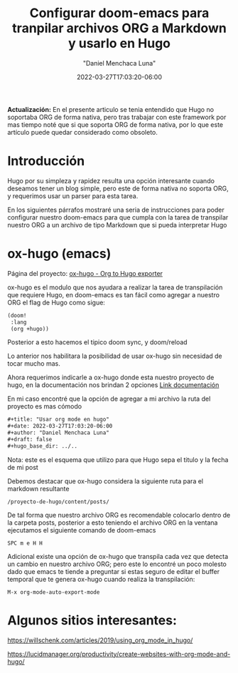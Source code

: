 #+title: Configurar doom-emacs para tranpilar archivos ORG a Markdown y usarlo en Hugo
#+date: 2022-03-27T17:03:20-06:00
#+author: "Daniel Menchaca Luna"
#+draft: false
#+hugo_base_dir: ../..

*Actualización:* En el presente articulo se tenia entendido que Hugo no soportaba ORG de forma nativa, pero tras trabajar con este framework por mas tiempo noté que si que soporta ORG de forma nativa, por lo que este artículo puede quedar considerado como obsoleto.


* Introducción

Hugo por su simpleza y rapidez resulta una opción interesante cuando deseamos tener un blog simple, pero este de forma nativa no soporta ORG, y requerimos usar un parser para esta tarea.

En los siguientes párrafos mostraré una seria de instrucciones para poder configurar nuestro doom-emacs para que cumpla con la tarea de transpilar nuestro ORG a un archivo de tipo Markdown que si pueda interpretar Hugo

* ox-hugo (emacs)

Página del proyecto: [[https://ox-hugo.scripter.co/][ox-hugo - Org to Hugo exporter]]


ox-hugo es el modulo que nos ayudara a realizar la tarea de transpilación que requiere Hugo, en doom-emacs es tan fácil como agregar a nuestro ORG el flag de Hugo como sigue:

#+begin_src lisp
(doom!
 :lang
 (org +hugo))
#+end_src

Posterior a esto hacemos el tipico doom sync, y doom/reload

Lo anterior nos habilitara la posibilidad de usar ox-hugo sin necesidad de tocar mucho mas.

Ahora requerimos indicarle a ox-hugo donde esta nuestro proyecto de hugo, en la documentación nos brindan 2 opciones [[https://ox-hugo.scripter.co/#before-you-export][Link documentación]]

En mi caso encontré que la opción de agregar a mi archivo la ruta del proyecto es mas cómodo

 #+begin_src org
#+title: "Usar org mode en hugo"
#+date: 2022-03-27T17:03:20-06:00
#+author: "Daniel Menchaca Luna"
#+draft: false
#+hugo_base_dir: ../..
 #+end_src
Nota: este es el esquema que utilizo para que Hugo sepa el titulo y la fecha de mi post

Debemos destacar que ox-hugo considera la siguiente ruta para el markdown resultante

#+begin_src
/proyecto-de-hugo/content/posts/
#+end_src

De tal forma que nuestro archivo ORG es recomendable colocarlo dentro de la carpeta posts, posterior a esto teniendo el archivo ORG en la ventana ejecutamos el siguiente comando de doom-emacs

#+begin_src text
SPC m e H H
#+end_src

Adicional existe una opción de ox-hugo que transpila cada vez que detecta un cambio en nuestro archivo ORG; pero este lo encontré un poco molesto dado que emacs te tiende a preguntar si estas seguro de editar el buffer temporal que te genera ox-hugo cuando realiza la transpilación:
#+begin_src text
M-x org-mode-auto-export-mode
#+end_src

* Algunos sitios interesantes:

https://willschenk.com/articles/2019/using_org_mode_in_hugo/

https://lucidmanager.org/productivity/create-websites-with-org-mode-and-hugo/

